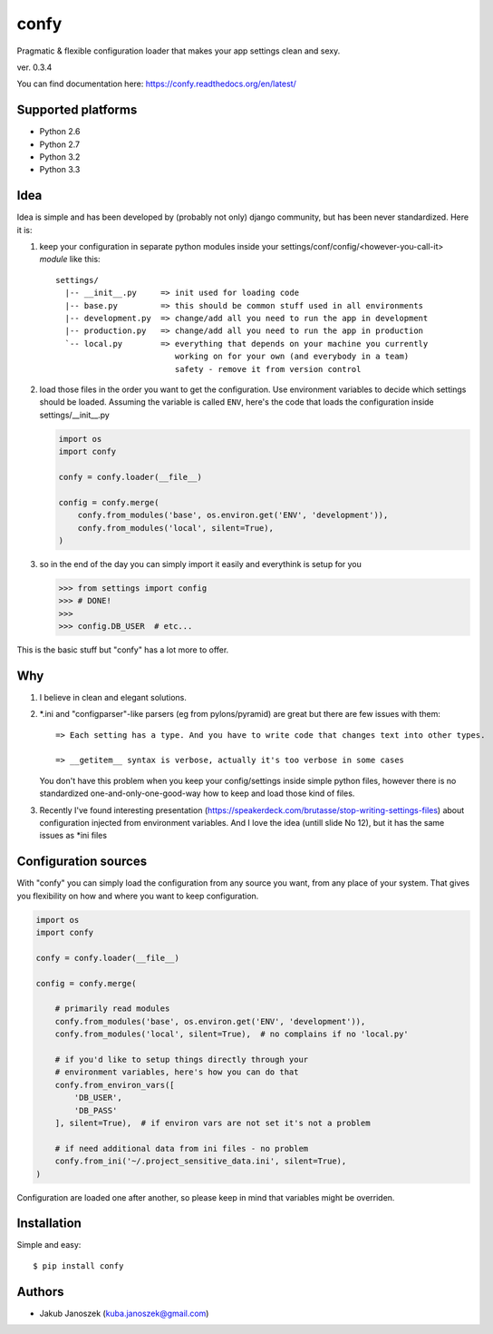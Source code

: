 confy
=====

Pragmatic & flexible configuration loader that makes your app settings clean and sexy.

ver. 0.3.4

.. image:: https://badge.fury.io/py/confy.png
   :target: https://badge.fury.io/py/confy

.. image:: https://api.travis-ci.org/jqb/confy.png?branch=master
   :target: https://travis-ci.org/jqb/confy

.. image:: https://coveralls.io/repos/jqb/confy/badge.png?branch=master
   :target: https://coveralls.io/r/jqb/confy?branch=master

.. image:: https://pypip.in/d/confy/badge.png
   :target: https://crate.io/packages/confy/


You can find documentation here: https://confy.readthedocs.org/en/latest/


Supported platforms
-------------------

* Python 2.6
* Python 2.7
* Python 3.2
* Python 3.3


Idea
----

Idea is simple and has been developed by (probably not only) django
community, but has been never standardized. Here it is:


1) keep your configuration in separate python modules inside your
   settings/conf/config/<however-you-call-it> *module* like this::

       settings/
         |-- __init__.py     => init used for loading code
         |-- base.py         => this should be common stuff used in all environments
         |-- development.py  => change/add all you need to run the app in development
         |-- production.py   => change/add all you need to run the app in production
         `-- local.py        => everything that depends on your machine you currently
                                working on for your own (and everybody in a team)
                                safety - remove it from version control


2) load those files in the order you want to get the
   configuration. Use environment variables to decide which settings
   should be loaded. Assuming the variable is called ``ENV``, here's
   the code that loads the configuration inside settings/__init__.py

   .. code-block:: python

        import os
        import confy

        confy = confy.loader(__file__)

        config = confy.merge(
            confy.from_modules('base', os.environ.get('ENV', 'development')),
            confy.from_modules('local', silent=True),
        )


3) so in the end of the day you can simply import it easily and
   everythink is setup for you

   .. code-block:: python

        >>> from settings import config
        >>> # DONE!
        >>>
        >>> config.DB_USER  # etc...


This is the basic stuff but "confy" has a lot more to offer.


Why
---

1) I believe in clean and elegant solutions.


2) *.ini and "configparser"-like parsers (eg from pylons/pyramid) are
   great but there are few issues with them::

     => Each setting has a type. And you have to write code that changes text into other types.

     => __getitem__ syntax is verbose, actually it's too verbose in some cases

   You don't have this problem when you keep your config/settings
   inside simple python files, however there is no standardized
   one-and-only-one-good-way how to keep and load those kind of files.


3) Recently I've found interesting presentation
   (https://speakerdeck.com/brutasse/stop-writing-settings-files)
   about configuration injected from environment variables. And I love
   the idea (untill slide No 12), but it has the same issues as *ini
   files


Configuration sources
---------------------

With "confy" you can simply load the configuration from any source you
want, from any place of your system. That gives you flexibility on how
and where you want to keep configuration.

.. code-block:: python

    import os
    import confy

    confy = confy.loader(__file__)

    config = confy.merge(

        # primarily read modules
        confy.from_modules('base', os.environ.get('ENV', 'development')),
        confy.from_modules('local', silent=True),  # no complains if no 'local.py'

        # if you'd like to setup things directly through your
        # environment variables, here's how you can do that
        confy.from_environ_vars([
            'DB_USER',
            'DB_PASS'
        ], silent=True),  # if environ vars are not set it's not a problem

        # if need additional data from ini files - no problem
        confy.from_ini('~/.project_sensitive_data.ini', silent=True),
    )


Configuration are loaded one after another, so please keep in mind
that variables might be overriden.


Installation
------------

Simple and easy::

   $ pip install confy


Authors
-------

* Jakub Janoszek (kuba.janoszek@gmail.com)
